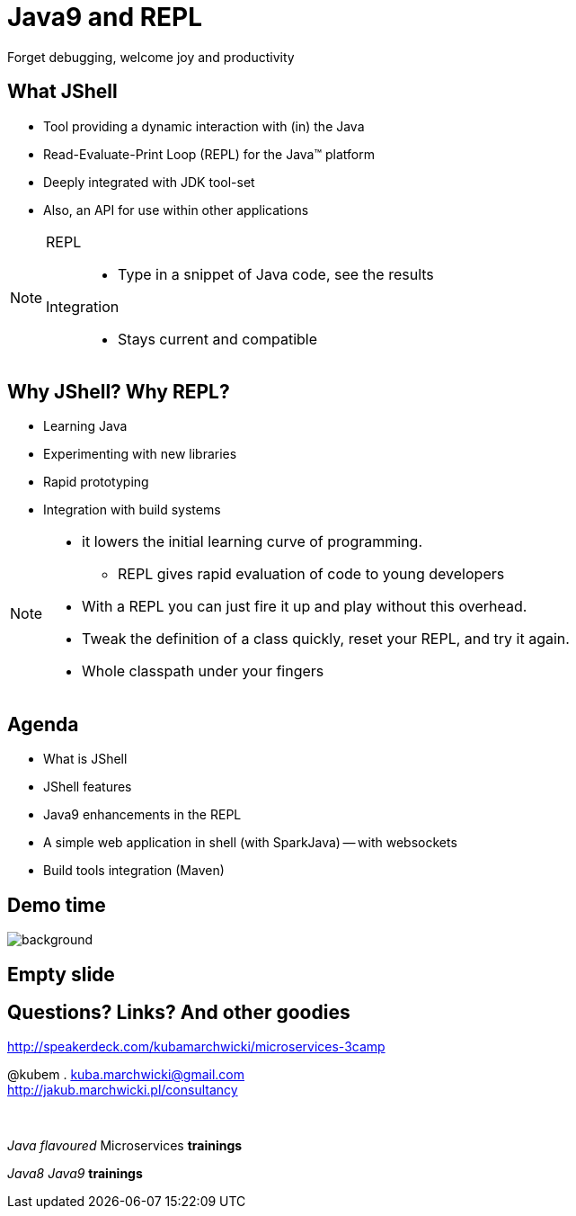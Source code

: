 = Java9 and REPL
Forget debugging, welcome joy and productivity
:idprefix: slide_
:title-slide-background-image: title_bg_barcelona.jpg
// Background: https://pbs.twimg.com/media/C_XlJzFXkAAwh5V.jpg
:title-slide-background-size: cover
:icons: font
:imagesdir: images
:figure-caption!:
:revealjs_center: true
:revealjs_theme: poang
:revealjs_transition: none
:revealjs_progress: false
:revealjs_history: true
:revealjs_controls: false
:revealjs_customtheme: css/poang.css
:revealjs_width: 1440
:revealjs_height: 960
:source-highlighter: coderay

== What JShell

* Tool providing a dynamic interaction with (in) the Java
* Read-Evaluate-Print Loop (REPL) for the Java™ platform
* Deeply integrated with JDK tool-set
* Also, an API for use within other applications

[NOTE.speaker]
====
REPL::
* Type in a snippet of Java code, see the results

Integration::
*  Stays current and compatible
====

== Why JShell? Why REPL?

[%step]
* Learning Java
* Experimenting with new libraries
* Rapid prototyping
* Integration with build systems

[NOTE.speaker]
====
* it lowers the initial learning curve of programming.
** REPL gives rapid evaluation of code to young developers
* With a REPL you can just fire it up and play without this overhead.
* Tweak the definition of a class quickly, reset your REPL, and try it again.
* Whole classpath under your fingers
====

== Agenda

- What is JShell
- JShell features
- Java9 enhancements in the REPL
- A simple web application in shell (with SparkJava)
-- with websockets
- Build tools integration (Maven)

[.middle%notitle]
== Demo time

image::https://media.giphy.com/media/UDjF1zMreMld6/giphy.gif[background]

[%notitle]
== Empty slide

== Questions? Links? And other goodies

http://speakerdeck.com/kubamarchwicki/microservices-3camp

@kubem . kuba.marchwicki@gmail.com +
http://jakub.marchwicki.pl/consultancy

{zwsp}

_Java flavoured_ Microservices *trainings*

_Java8_ _Java9_ *trainings*
